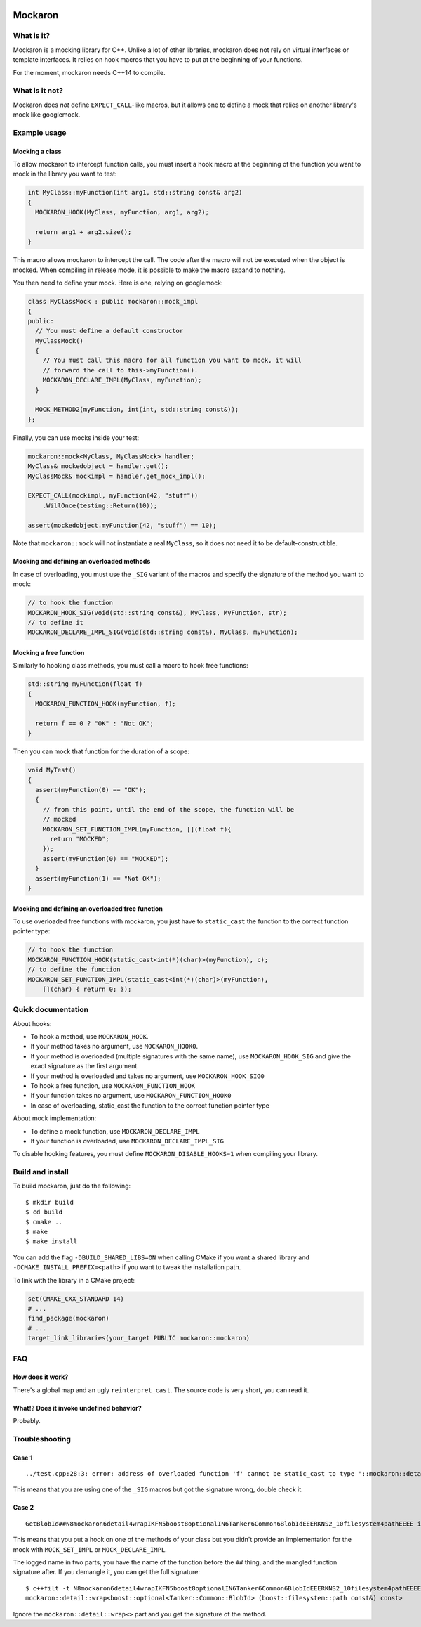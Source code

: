 .. image::  https://tanker.io/images/github-logo.png
   :target: #readme


========
Mockaron
========

What is it?
***********

Mockaron is a mocking library for C++. Unlike a lot of other libraries, mockaron
does not rely on virtual interfaces or template interfaces. It relies on hook
macros that you have to put at the beginning of your functions.

For the moment, mockaron needs C++14 to compile.

What is it not?
***************

Mockaron does *not* define ``EXPECT_CALL``-like macros, but it allows one to
define a mock that relies on another library's mock like googlemock.

Example usage
*************

Mocking a class
---------------

To allow mockaron to intercept function calls, you must insert a hook macro at
the beginning of the function you want to mock in the library you want to test:

.. code-block:: cpp

  int MyClass::myFunction(int arg1, std::string const& arg2)
  {
    MOCKARON_HOOK(MyClass, myFunction, arg1, arg2);

    return arg1 + arg2.size();
  }

This macro allows mockaron to intercept the call. The code after the macro will
not be executed when the object is mocked. When compiling in release mode, it is
possible to make the macro expand to nothing.

You then need to define your mock. Here is one, relying on googlemock:

.. code-block:: cpp

  class MyClassMock : public mockaron::mock_impl
  {
  public:
    // You must define a default constructor
    MyClassMock()
    {
      // You must call this macro for all function you want to mock, it will
      // forward the call to this->myFunction().
      MOCKARON_DECLARE_IMPL(MyClass, myFunction);
    }

    MOCK_METHOD2(myFunction, int(int, std::string const&));
  };

Finally, you can use mocks inside your test:

.. code-block:: cpp

  mockaron::mock<MyClass, MyClassMock> handler;
  MyClass& mockedobject = handler.get();
  MyClassMock& mockimpl = handler.get_mock_impl();

  EXPECT_CALL(mockimpl, myFunction(42, "stuff"))
      .WillOnce(testing::Return(10));

  assert(mockedobject.myFunction(42, "stuff") == 10);

Note that ``mockaron::mock`` will not instantiate a real ``MyClass``, so it does
not need it to be default-constructible.

Mocking and defining an overloaded methods
------------------------------------------

In case of overloading, you must use the ``_SIG`` variant of the macros and
specify the signature of the method you want to mock:

.. code-block:: cpp

  // to hook the function
  MOCKARON_HOOK_SIG(void(std::string const&), MyClass, MyFunction, str);
  // to define it
  MOCKARON_DECLARE_IMPL_SIG(void(std::string const&), MyClass, myFunction);

Mocking a free function
-----------------------

Similarly to hooking class methods, you must call a macro to hook free
functions:

.. code-block:: cpp

  std::string myFunction(float f)
  {
    MOCKARON_FUNCTION_HOOK(myFunction, f);

    return f == 0 ? "OK" : "Not OK";
  }

Then you can mock that function for the duration of a scope:

.. code-block:: cpp

  void MyTest()
  {
    assert(myFunction(0) == "OK");
    {
      // from this point, until the end of the scope, the function will be
      // mocked
      MOCKARON_SET_FUNCTION_IMPL(myFunction, [](float f){
        return "MOCKED";
      });
      assert(myFunction(0) == "MOCKED");
    }
    assert(myFunction(1) == "Not OK");
  }

Mocking and defining an overloaded free function
------------------------------------------------

To use overloaded free functions with mockaron, you just have to ``static_cast``
the function to the correct function pointer type:

.. code-block:: cpp

  // to hook the function
  MOCKARON_FUNCTION_HOOK(static_cast<int(*)(char)>(myFunction), c);
  // to define the function
  MOCKARON_SET_FUNCTION_IMPL(static_cast<int(*)(char)>(myFunction),
      [](char) { return 0; });

Quick documentation
*******************

About hooks:

- To hook a method, use ``MOCKARON_HOOK``.
- If your method takes no argument, use ``MOCKARON_HOOK0``.
- If your method is overloaded (multiple signatures with the same name), use
  ``MOCKARON_HOOK_SIG`` and give the exact signature as the first argument.
- If your method is overloaded and takes no argument, use
  ``MOCKARON_HOOK_SIG0``

- To hook a free function, use ``MOCKARON_FUNCTION_HOOK``
- If your function takes no argument, use ``MOCKARON_FUNCTION_HOOK0``
- In case of overloading, static_cast the function to the correct function
  pointer type

About mock implementation:

- To define a mock function, use ``MOCKARON_DECLARE_IMPL``
- If your function is overloaded, use ``MOCKARON_DECLARE_IMPL_SIG``

To disable hooking features, you must define ``MOCKARON_DISABLE_HOOKS=1`` when
compiling your library.

Build and install
*****************

To build mockaron, just do the following::

  $ mkdir build
  $ cd build
  $ cmake ..
  $ make
  $ make install

You can add the flag ``-DBUILD_SHARED_LIBS=ON`` when calling CMake if you want
a shared library and ``-DCMAKE_INSTALL_PREFIX=<path>`` if you want to tweak the
installation path.

To link with the library in a CMake project:

.. code-block:: cmake

  set(CMAKE_CXX_STANDARD 14)
  # ...
  find_package(mockaron)
  # ...
  target_link_libraries(your_target PUBLIC mockaron::mockaron)

FAQ
***

How does it work?
-----------------

There's a global map and an ugly ``reinterpret_cast``. The source code is very
short, you can read it.

What!? Does it invoke undefined behavior?
-----------------------------------------

Probably.

Troubleshooting
***************

Case 1
------

::

  ../test.cpp:28:3: error: address of overloaded function 'f' cannot be static_cast to type '::mockaron::detail::add_class_ptr_t<MyClass, int (const float &)>' (aka 'int (MyClass::*)(const float &)')

This means that you are using one of the ``_SIG`` macros but got the signature
wrong, double check it.

Case 2
------

::

  GetBlobId##N8mockaron6detail4wrapIKFN5boost8optionalIN6Tanker6Common6BlobIdEEERKNS2_10filesystem4pathEEEE is not mocked!

This means that you put a hook on one of the methods of your class but you
didn't provide an implementation for the mock with ``MOCK_SET_IMPL`` or
``MOCK_DECLARE_IMPL``.

The logged name in two parts, you have the name of the function before the
``##`` thing, and the mangled function signature after.
If you demangle it, you can get the full signature::

  $ c++filt -t N8mockaron6detail4wrapIKFN5boost8optionalIN6Tanker6Common6BlobIdEEERKNS2_10filesystem4pathEEEE
  mockaron::detail::wrap<boost::optional<Tanker::Common::BlobId> (boost::filesystem::path const&) const>

Ignore the ``mockaron::detail::wrap<>`` part and you get the signature of the
method.
